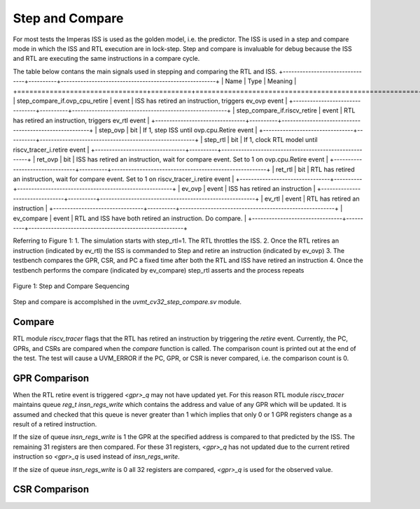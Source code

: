 Step and Compare
================
For most tests the Imperas ISS is used as the golden model, i.e. the predictor.  The ISS is used in a step and compare mode in which the ISS and RTL execution are in lock-step.  Step and compare is invaluable for debug because the ISS and RTL are executing the same instructions in a compare cycle.

The table below contans the main signals used in stepping and comparing the RTL and ISS. 
+--------------------------------+----------+-------------------------------------------------------+
|  Name                          | Type     |    Meaning                                            |
+================================+==========+=======================================================+
| step_compare_if.ovp_cpu_retire | event    | ISS has retired an instruction, triggers ev_ovp event |
+--------------------------------+----------+-------------------------------------------------------+
| step_compare_if.riscv_retire   | event    | RTL has retired an instruction, triggers ev_rtl event |
+--------------------------------+----------+-------------------------------------------------------+
| step_ovp     	                 | bit      | If 1, step ISS until ovp.cpu.Retire event             |
+--------------------------------+----------+-------------------------------------------------------+
| step_rtl	                 | bit	    | If 1, clock RTL model until riscv_tracer_i.retire event |
+--------------------------------+----------+-------------------------------------------------------+
| ret_ovp	                 | bit	    | ISS has retired an instruction, wait for compare event.  Set to 1 on ovp.cpu.Retire event |
+--------------------------------+----------+-------------------------------------------------------+
| ret_rtl	                 | bit	    | RTL has retired an instruction, wait for compare event.  Set to 1 on riscv_tracer_i.retire event |
+--------------------------------+----------+-------------------------------------------------------+
| ev_ovp	                 | event    | ISS has retired an instruction |
+--------------------------------+----------+-------------------------------------------------------+
| ev_rtl	                 | event    | RTL has retired an instruction |
+--------------------------------+----------+-------------------------------------------------------+
| ev_compare	                 | event    | RTL and ISS have both retired an instruction.  Do compare. |
+--------------------------------+----------+-------------------------------------------------------+

Referring to Figure 1:
1. The simulation starts with step_rtl=1.  The RTL throttles the ISS.
2. Once the RTL retires an instruction (indicated by ev_rtl) the ISS is commanded to Step and retire an instruction (indicated by ev_ovp)
3. The testbench compares the GPR, CSR, and PC a fixed time after both the RTL and ISS have retired an instruction
4. Once the testbench performs the compare (indicated by ev_compare) step_rtl asserts and the process repeats


.. figure:: ../images/step_compare_sequence1.png
   :name: Figure 1
   :align: center
   :alt: 

   Figure 1: Step and Compare Sequencing

Step and compare is accomplshed in the *uvmt_cv32_step_compare.sv* module.

Compare
----------
RTL module *riscv_tracer* flags that the RTL has retired an instruction by triggering the *retire* event.    Currently, the PC, GPRs, and CSRs are compared when the *compare* function is called. The comparison count is printed out at the end of the test. The test will cause a UVM_ERROR if the PC, GPR, or CSR is never compared, i.e. the comparison count is 0.  

GPR Comparison
----------
When the RTL retire event is triggered *<gpr>_q* may not have updated yet. For this reason RTL module *riscv_tracer* maintains queue *reg_t insn_regs_write* which contains the address and value of any GPR which will be updated. It is assumed and checked that this queue is never greater than 1 which implies that only 0 or 1 GPR registers change as a result of a retired instruction. 

If the size of queue *insn_regs_write* is 1 the GPR at the specified address is compared to that predicted by the ISS.  The remaining 31 registers are then compared. For these 31 registers, *<gpr>_q* has not updated due to the current retired instruction so *<gpr>_q* is used instead of *insn_regs_write*.

If the size of queue *insn_regs_write* is 0 all 32 registers are compared, *<gpr>_q* is used for the observed value. 

CSR Comparison
---------------

